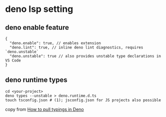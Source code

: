 * deno lsp setting

** deno enable feature

#+begin_example
{
  "deno.enable": true, // enables extension
  "deno.lint": true, // inline deno lint diagnostics, requires `deno.unstable`
  "deno.unstable": true // also provides unstable type declarations in VS Code
}
#+end_example

** deno runtime types

#+begin_src shell
cd <your-project>
deno types --unstable > deno.runtime.d.ts
touch tsconfig.json # (1); jsconfig.json for JS projects also possible
#+end_src

copy from [[https://stackoverflow.com/questions/54794933/how-to-pull-typings-in-deno/62101596#62101596][How to pull typings in Deno]]
